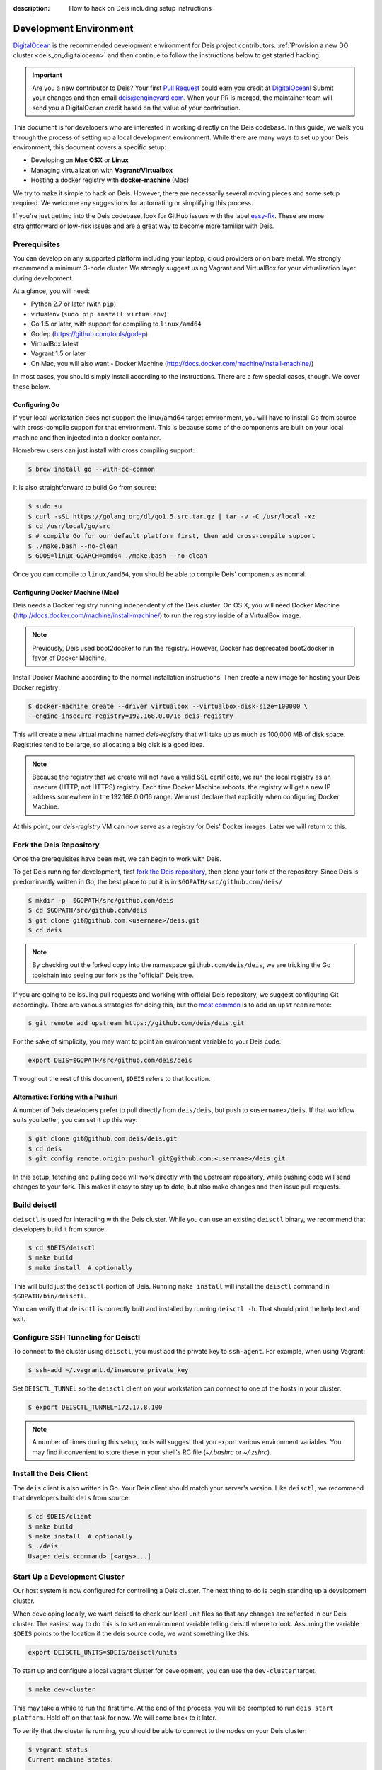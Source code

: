 :description: How to hack on Deis including setup instructions

.. _hacking:

Development Environment
=======================

DigitalOcean_ is the recommended development environment for Deis project
contributors. :ref:`Provision a new DO cluster <deis_on_digitalocean>` and then
continue to follow the instructions below to get started hacking.

.. _digitalocean_credit:

.. important::

    Are you a new contributor to Deis? Your first `Pull Request`_ could earn you
    credit at DigitalOcean_! Submit your changes and then email
    deis@engineyard.com. When your PR is merged, the maintainer team will
    send you a DigitalOcean credit based on the value of your contribution.

This document is for developers who are interested in working directly on the
Deis codebase. In this guide, we walk you through the process of setting up
a local development environment. While there are many ways to set up your
Deis environment, this document covers a specific setup:

- Developing on **Mac OSX** or **Linux**
- Managing virtualization with **Vagrant/Virtualbox**
- Hosting a docker registry with **docker-machine** (Mac)

We try to make it simple to hack on Deis. However, there are necessarily several moving
pieces and some setup required. We welcome any suggestions for automating or simplifying
this process.

If you're just getting into the Deis codebase, look for GitHub issues with the label
`easy-fix`_. These are more straightforward or low-risk issues and are a great way to
become more familiar with Deis.

Prerequisites
-------------

You can develop on any supported platform including your laptop, cloud providers or
on bare metal.  We strongly recommend a minimum 3-node cluster. We strongly
suggest using Vagrant and VirtualBox for your virtualization layer during
development.

At a glance, you will need:

- Python 2.7 or later (with ``pip``)
- virtualenv (``sudo pip install virtualenv``)
- Go 1.5 or later, with support for compiling to ``linux/amd64``
- Godep (https://github.com/tools/godep)
- VirtualBox latest
- Vagrant 1.5 or later
- On Mac, you will also want
  - Docker Machine (http://docs.docker.com/machine/install-machine/)

In most cases, you should simply install according to the instructions. There
are a few special cases, though. We cover these below.

Configuring Go
``````````````

If your local workstation does not support the linux/amd64 target environment, you will
have to install Go from source with cross-compile support for that environment. This is
because some of the components are built on your local machine and then injected into a
docker container.

Homebrew users can just install with cross compiling support:

.. code-block:: console

    $ brew install go --with-cc-common

It is also straightforward to build Go from source:

.. code-block:: console

    $ sudo su
    $ curl -sSL https://golang.org/dl/go1.5.src.tar.gz | tar -v -C /usr/local -xz
    $ cd /usr/local/go/src
    $ # compile Go for our default platform first, then add cross-compile support
    $ ./make.bash --no-clean
    $ GOOS=linux GOARCH=amd64 ./make.bash --no-clean

Once you can compile to ``linux/amd64``, you should be able to compile Deis'
components as normal.

Configuring Docker Machine (Mac)
````````````````````````````````

Deis needs a Docker registry running independently of the Deis cluster. On
OS X, you will need Docker Machine (http://docs.docker.com/machine/install-machine/)
to run the registry inside of a VirtualBox image.

.. note::

    Previously, Deis used boot2docker to run the registry. However, Docker has
    deprecated boot2docker in favor of Docker Machine.

Install Docker Machine according to the normal installation instructions. Then
create a new image for hosting your Deis Docker registry:

.. code-block:: console

    $ docker-machine create --driver virtualbox --virtualbox-disk-size=100000 \
    --engine-insecure-registry=192.168.0.0/16 deis-registry

This will create a new virtual machine named `deis-registry` that will take
up as much as 100,000 MB of disk space. Registries tend to be large, so
allocating a big disk is a good idea.

.. note::

    Because the registry that we create will not have a valid SSL certificate,
    we run the local registry as an insecure (HTTP, not HTTPS) registry. Each
    time Docker Machine reboots, the registry will get a new IP address
    somewhere in the 192.168.0.0/16 range. We must declare that explicitly when
    configuring Docker Machine.

At this point, our `deis-registry` VM can now serve as a registry for Deis'
Docker images. Later we will return to this.

Fork the Deis Repository
------------------------
Once the prerequisites have been met, we can begin to work with Deis.

To get Deis running for development, first `fork the Deis repository`_,
then clone your fork of the repository. Since Deis is predominantly written
in Go, the best place to put it is in ``$GOPATH/src/github.com/deis/``

.. code-block:: console

    $ mkdir -p  $GOPATH/src/github.com/deis
    $ cd $GOPATH/src/github.com/deis
    $ git clone git@github.com:<username>/deis.git
    $ cd deis

.. note::

    By checking out the forked copy into the namespace ``github.com/deis/deis``,
    we are tricking the Go toolchain into seeing our fork as the "official"
    Deis tree.

If you are going to be issuing pull requests and working with official Deis
repository, we suggest configuring Git accordingly. There are various strategies
for doing this, but the `most common`_ is to add an ``upstream`` remote:

.. code-block:: console

    $ git remote add upstream https://github.com/deis/deis.git

For the sake of simplicity, you may want to point an environment variable to
your Deis code:

.. code-block:: console

    export DEIS=$GOPATH/src/github.com/deis/deis

Throughout the rest of this document, ``$DEIS`` refers to that location.

Alternative: Forking with a Pushurl
```````````````````````````````````
A number of Deis developers prefer to pull directly from ``deis/deis``, but
push to ``<username>/deis``. If that workflow suits you better, you can set it
up this way:

.. code-block:: console

    $ git clone git@github.com:deis/deis.git
    $ cd deis
    $ git config remote.origin.pushurl git@github.com:<username>/deis.git

In this setup, fetching and pulling code will work directly with the upstream
repository, while pushing code will send changes to your fork. This makes it
easy to stay up to date, but also make changes and then issue pull requests.

Build deisctl
-------------

``deisctl`` is used for interacting with the Deis cluster. While you can use an
existing ``deisctl`` binary, we recommend that developers build it from source.

.. code-block:: console

  $ cd $DEIS/deisctl
  $ make build
  $ make install  # optionally

This will build just the ``deisctl`` portion of Deis. Running ``make install`` will
install the ``deisctl`` command in ``$GOPATH/bin/deisctl``.

You can verify that ``deisctl`` is correctly built and installed by running
``deisctl -h``. That should print the help text and exit.

Configure SSH Tunneling for Deisctl
-----------------------------------

To connect to the cluster using ``deisctl``, you must add the private key to ``ssh-agent``.
For example, when using Vagrant:

.. code-block:: console

    $ ssh-add ~/.vagrant.d/insecure_private_key

Set ``DEISCTL_TUNNEL`` so the ``deisctl`` client on your workstation can connect to
one of the hosts in your cluster:

.. code-block:: console

    $ export DEISCTL_TUNNEL=172.17.8.100

.. note::

  A number of times during this setup, tools will suggest that you export various
  environment variables. You may find it convenient to store these in your shell's
  RC file (`~/.bashrc` or `~/.zshrc`).

Install the Deis Client
-----------------------

The ``deis`` client is also written in Go. Your Deis client should match your server's
version. Like ``deisctl``, we recommend that developers build ``deis`` from source:

.. code-block:: console

    $ cd $DEIS/client
    $ make build
    $ make install  # optionally
    $ ./deis
    Usage: deis <command> [<args>...]


Start Up a Development Cluster
------------------------------

Our host system is now configured for controlling a Deis cluster. The next
thing to do is begin standing up a development cluster.

When developing locally, we want deisctl to check our local unit files so that
any changes are reflected in our Deis cluster. The easiest way to do this is
to set an environment variable telling deisctl where to look. Assuming
the variable ``$DEIS`` points to the location if the deis source code, we want
something like this:

.. code-block:: console

    export DEISCTL_UNITS=$DEIS/deisctl/units

To start up and configure a local vagrant cluster for development, you can use
the ``dev-cluster`` target.

.. code-block:: console

    $ make dev-cluster

This may take a while to run the first time. At the end of the process, you
will be prompted to run ``deis start platform``. Hold off on that task for now.
We will come back to it later.

To verify that the cluster is running, you should be able to connect
to the nodes on your Deis cluster:

.. code-block:: console

    $ vagrant status
    Current machine states:

    deis-01               running (virtualbox)
    deis-02               running (virtualbox)
    deis-03               running (virtualbox)

    $ vagrant ssh deis-01
    Last login: Tue Jun  2 18:26:30 2015 from 10.0.2.2
     * *    *   *****    ddddd   eeeeeee iiiiiii   ssss
    *   *  * *  *   *     d   d   e    e    i     s    s
     * *  ***** *****     d    d  e         i    s
    *****  * *    *       d     d e         i     s
    *   * *   *  * *      d     d eee       i      sss
    *****  * *  *****     d     d e         i         s
      *   *****  * *      d    d  e         i          s
     * *  *   * *   *     d   d   e    e    i    s    s
    ***** *****  * *     ddddd   eeeeeee iiiiiii  ssss

    Welcome to Deis			Powered by CoreOS

With a dev cluster now running, we are ready to set up a local Docker registry.

Configure a Docker Registry
---------------------------

The development workflow requires Docker Registry set at the ``DEV_REGISTRY``
environment variable.  If you're developing locally you can use the ``dev-registry``
target to spin up a quick, disposable registry inside a Docker container.
The target ``dev-registry`` prints the registry's address and port when using ``docker-machine``;
otherwise, use your host's IP address as returned by ``ifconfig`` with port 5000 for ``DEV_REGISTRY``.

.. code-block:: console

    $ make dev-registry

    To configure the registry for local Deis development:
        export DEV_REGISTRY=192.168.59.103:5000

It is important that you export the ``DEV_REGISTRY`` variable as instructed.

If you are developing elsewhere, you must set up a registry yourself.
Make sure it meets the following requirements:

 #. You can push Docker images from your workstation
 #. Hosts in the cluster can pull images with the same URL

.. note::

    If the development registry is insecure and has an IP address in a range other than ``10.0.0.0/8``,
    ``172.16.0.0/12``, or ``192.168.0.0/16``, you'll have to modify ``contrib/coreos/user-data.example``
    and whitelist your development registry so the daemons can pull your custom components.

Initial Platform Build
----------------------

The full environment is prepared. You can now build Deis from source code and
then run the platform.

We'll do three steps together:

- Build the source (``make build``)
- Update our local cluster with a dev release (``make dev-release``)
- Start the platform (``deisctl start platform``)

Conveniently, we can accomplish all three in one step:

.. code-block:: console

    $ make deploy


Running ``deisctl list`` should display all of the services that your Deis
cluster is currently running.

You can now use your Deis cluster in all of the usual ways.

At this point, you are running Deis from the code in your Git clone. But since
rebuilding like this is time consuming, Deis has a simplified developer
workflow more suited to daily development.

Development Workflow
--------------------

Deis includes ``Makefile`` targets designed to simplify the development workflow.

This workflow is typically:

  #. Update source code and commit your changes using ``git``
  #. Use ``make -C <component> build`` to build a new Docker image
  #. Use ``make -C <component> dev-release`` to push a snapshot release
  #. Use ``make -C <component> restart`` to restart the component

This can be shortened to a one-liner using the ``deploy`` target:

.. code-block:: console

    $ make -C controller deploy

You can also use the same tasks on the root ``Makefile`` to operate on all
components at once.  For example, ``make deploy`` will build, dev-release,
and restart all components on the cluster.

.. note::

   You can export the ``DEIS_STATELESS=True`` environment variable to skip all
   store components when using the root ``Makefile``. Useful when working
   on a stateless platform (:ref:`running-deis-without-ceph`).

.. important::

   In order to cut a dev-release, you must commit changes using ``git`` to increment
   the SHA used when tagging Docker images

Test Your Changes
-----------------

Deis ships with a comprehensive suite of automated tests, most written in Go.
See :ref:`testing` for instructions on running the tests.

Useful Commands
---------------

Once your controller is running, here are some helpful commands.

Tail Logs
`````````

.. code-block:: console

    $ deisctl journal controller

Rebuild Services from Source
````````````````````````````

.. code-block:: console

    $ make -C controller build push restart

Restart Services
````````````````

.. code-block:: console

    $ make -C controller restart

Django Shell
````````````

.. code-block:: console

    $ deisctl list             # determine which host runs the controller
    $ ssh core@<host>          # SSH into the controller host
    $ nse deis-controller      # inject yourself into the container
    $ cd /app                  # change into the django project root
    $ ./manage.py shell        # get a django shell

Have commands other Deis developers might find useful? Send us a PR!

Pull Requests
-------------

Please read :ref:`standards`. It contains a checklist of things you should do
when proposing a change to Deis.

.. _DigitalOcean: https://www.digitalocean.com/
.. _`Pull Request`: https://github.com/deis/deis/pulls
.. _`easy-fix`: https://github.com/deis/deis/issues?labels=easy-fix&state=open
.. _`deisctl`: https://github.com/deis/deis/tree/master/deisctl
.. _`fork the Deis repository`: https://github.com/deis/deis/fork
.. _`Python 2.7`: https://www.python.org/downloads/release/python-279/
.. _`running the tests`: https://github.com/deis/deis/tree/master/tests#readme
.. _`pull request`: https://github.com/deis/deis/pulls
.. _`most common`: https://help.github.com/articles/fork-a-repo/
